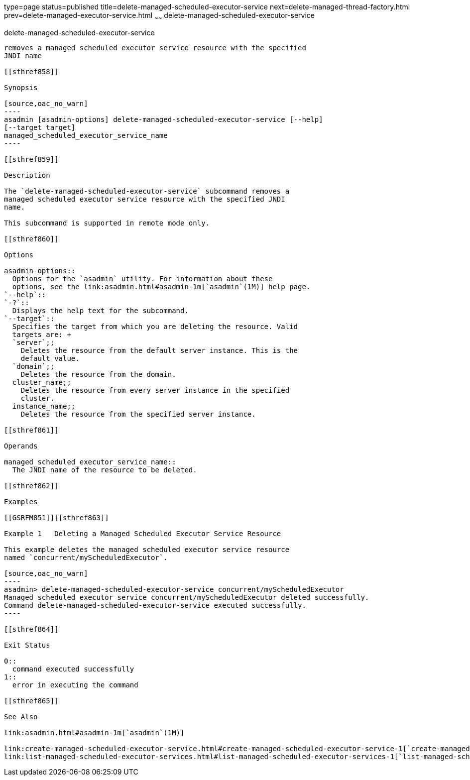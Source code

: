 type=page
status=published
title=delete-managed-scheduled-executor-service
next=delete-managed-thread-factory.html
prev=delete-managed-executor-service.html
~~~~~~
delete-managed-scheduled-executor-service
=========================================

[[delete-managed-scheduled-executor-service-1]][[GSRFM850]][[delete-managed-scheduled-executor-service]]

delete-managed-scheduled-executor-service
-----------------------------------------

removes a managed scheduled executor service resource with the specified
JNDI name

[[sthref858]]

Synopsis

[source,oac_no_warn]
----
asadmin [asadmin-options] delete-managed-scheduled-executor-service [--help]
[--target target]
managed_scheduled_executor_service_name
----

[[sthref859]]

Description

The `delete-managed-scheduled-executor-service` subcommand removes a
managed scheduled executor service resource with the specified JNDI
name.

This subcommand is supported in remote mode only.

[[sthref860]]

Options

asadmin-options::
  Options for the `asadmin` utility. For information about these
  options, see the link:asadmin.html#asadmin-1m[`asadmin`(1M)] help page.
`--help`::
`-?`::
  Displays the help text for the subcommand.
`--target`::
  Specifies the target from which you are deleting the resource. Valid
  targets are: +
  `server`;;
    Deletes the resource from the default server instance. This is the
    default value.
  `domain`;;
    Deletes the resource from the domain.
  cluster_name;;
    Deletes the resource from every server instance in the specified
    cluster.
  instance_name;;
    Deletes the resource from the specified server instance.

[[sthref861]]

Operands

managed_scheduled_executor_service_name::
  The JNDI name of the resource to be deleted.

[[sthref862]]

Examples

[[GSRFM851]][[sthref863]]

Example 1   Deleting a Managed Scheduled Executor Service Resource

This example deletes the managed scheduled executor service resource
named `concurrent/myScheduledExecutor`.

[source,oac_no_warn]
----
asadmin> delete-managed-scheduled-executor-service concurrent/myScheduledExecutor
Managed scheduled executor service concurrent/myScheduledExecutor deleted successfully.
Command delete-managed-scheduled-executor-service executed successfully.
----

[[sthref864]]

Exit Status

0::
  command executed successfully
1::
  error in executing the command

[[sthref865]]

See Also

link:asadmin.html#asadmin-1m[`asadmin`(1M)]

link:create-managed-scheduled-executor-service.html#create-managed-scheduled-executor-service-1[`create-managed-scheduled-executor-service`(1)],
link:list-managed-scheduled-executor-services.html#list-managed-scheduled-executor-services-1[`list-managed-scheduled-executor-services`(1)]


